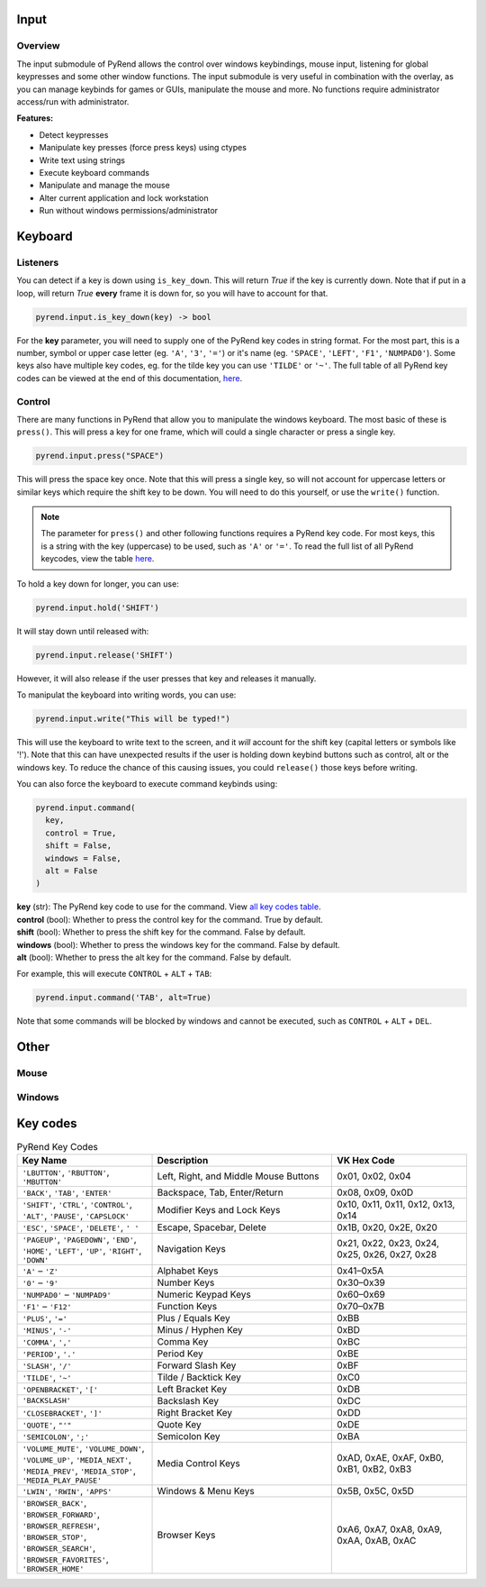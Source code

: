 Input
=====

Overview
--------

The input submodule of PyRend allows the control over windows keybindings, mouse input, listening for global keypresses and some other window functions. The input submodule is very useful in combination with the overlay, as you can manage keybinds for games or GUIs, manipulate the mouse and more. No functions require administrator access/run with administrator.

**Features:**

- Detect keypresses
- Manipulate key presses (force press keys) using ctypes
- Write text using strings
- Execute keyboard commands
- Manipulate and manage the mouse
- Alter current application and lock workstation
- Run without windows permissions/administrator

Keyboard
========

Listeners
---------

You can detect if a key is down using ``is_key_down``. This will return `True` if the key is currently down. Note that if put in a loop, will return `True` **every** frame it is down for, so you will have to account for that.

.. code-block:: python

  pyrend.input.is_key_down(key) -> bool

For the **key** parameter, you will need to supply one of the PyRend key codes in string format. For the most part, this is a number, symbol or upper case letter (eg. ``'A'``, ``'3'``, ``'='``) or it's name (eg. ``'SPACE'``, ``'LEFT'``, ``'F1'``, ``'NUMPAD0'``). Some keys also have multiple key codes, eg. for the tilde key you can use ``'TILDE'`` or ``'~'``. The full table of all PyRend key codes can be viewed at the end of this documentation, `here <#Key-Codes>`_.

Control
-------

There are many functions in PyRend that allow you to manipulate the windows keyboard. The most basic of these is ``press()``. This will press a key for one frame, which will could a single character or press a single key.

.. code-block:: python

  pyrend.input.press("SPACE")

This will press the space key once. Note that this will press a single key, so will not account for uppercase letters or similar keys which require the shift key to be down. You will need to do this yourself, or use the ``write()`` function.

.. note::

  The parameter for ``press()`` and other following functions requires a PyRend key code. For most keys, this is a string with the key (uppercase) to be used, such as     ``'A'`` or ``'='``. To read the full list of all PyRend keycodes, view the table `here <#Key-Codes>`_.

To hold a key down for longer, you can use:

.. code-block:: python

  pyrend.input.hold('SHIFT')

It will stay down until released with:

.. code-block:: python

  pyrend.input.release('SHIFT')

However, it will also release if the user presses that key and releases it manually. 

To manipulat the keyboard into writing words, you can use:

.. code-block:: python

  pyrend.input.write("This will be typed!")

This will use the keyboard to write text to the screen, and it `will` account for the shift key (capital letters or symbols like '!'). Note that this can have unexpected results if the user is holding down keybind buttons such as control, alt or the windows key. To reduce the chance of this causing issues, you could ``release()`` those keys before writing.

You can also force the keyboard to execute command keybinds using:

.. code-block:: python

  pyrend.input.command(
    key,
    control = True,
    shift = False,
    windows = False,
    alt = False
  )

| **key** (str): The PyRend key code to use for the command. View `all key codes table <#Key-Codes>`_.
| **control** (bool): Whether to press the control key for the command. True by default.
| **shift** (bool): Whether to press the shift key for the command. False by default.
| **windows** (bool): Whether to press the windows key for the command. False by default.
| **alt** (bool): Whether to press the alt key for the command. False by default.

For example, this will execute ``CONTROL`` + ``ALT`` + ``TAB``:

.. code-block:: python

  pyrend.input.command('TAB', alt=True)

Note that some commands will be blocked by windows and cannot be executed, such as ``CONTROL`` + ``ALT`` + ``DEL``.

Other
=====

Mouse
-----

Windows
-------

Key codes
=========

.. list-table:: PyRend Key Codes
   :header-rows: 1
   :widths: 30 40 30

   * - Key Name
     - Description
     - VK Hex Code
   * - ``'LBUTTON'``, ``'RBUTTON'``, ``'MBUTTON'``
     - Left, Right, and Middle Mouse Buttons
     - 0x01, 0x02, 0x04
   * - ``'BACK'``, ``'TAB'``, ``'ENTER'``
     - Backspace, Tab, Enter/Return
     - 0x08, 0x09, 0x0D
   * - ``'SHIFT'``, ``'CTRL'``, ``'CONTROL'``, ``'ALT'``, ``'PAUSE'``, ``'CAPSLOCK'``
     - Modifier Keys and Lock Keys
     - 0x10, 0x11, 0x11, 0x12, 0x13, 0x14
   * - ``'ESC'``, ``'SPACE'``, ``'DELETE'``, ``' '`` 
     - Escape, Spacebar, Delete
     - 0x1B, 0x20, 0x2E, 0x20
   * - ``'PAGEUP'``, ``'PAGEDOWN'``, ``'END'``, ``'HOME'``, ``'LEFT'``, ``'UP'``, ``'RIGHT'``, ``'DOWN'``
     - Navigation Keys
     - 0x21, 0x22, 0x23, 0x24, 0x25, 0x26, 0x27, 0x28
   * - ``'A'`` – ``'Z'``
     - Alphabet Keys
     - 0x41–0x5A
   * - ``'0'`` – ``'9'``
     - Number Keys
     - 0x30–0x39
   * - ``'NUMPAD0'`` – ``'NUMPAD9'``
     - Numeric Keypad Keys
     - 0x60–0x69
   * - ``'F1'`` – ``'F12'``
     - Function Keys
     - 0x70–0x7B
   * - ``'PLUS'``, ``'='``
     - Plus / Equals Key
     - 0xBB
   * - ``'MINUS'``, ``'-'``
     - Minus / Hyphen Key
     - 0xBD
   * - ``'COMMA'``, ``','``
     - Comma Key
     - 0xBC
   * - ``'PERIOD'``, ``'.'``
     - Period Key
     - 0xBE
   * - ``'SLASH'``, ``'/'``
     - Forward Slash Key
     - 0xBF
   * - ``'TILDE'``, ``'~'``
     - Tilde / Backtick Key
     - 0xC0
   * - ``'OPENBRACKET'``, ``'['``
     - Left Bracket Key
     - 0xDB
   * - ``'BACKSLASH'``
     - Backslash Key
     - 0xDC
   * - ``'CLOSEBRACKET'``, ``']'``
     - Right Bracket Key
     - 0xDD
   * - ``'QUOTE'``, ``"'"``
     - Quote Key
     - 0xDE
   * - ``'SEMICOLON'``, ``';'``
     - Semicolon Key
     - 0xBA
   * - ``'VOLUME_MUTE'``, ``'VOLUME_DOWN'``, ``'VOLUME_UP'``, ``'MEDIA_NEXT'``, ``'MEDIA_PREV'``, ``'MEDIA_STOP'``, ``'MEDIA_PLAY_PAUSE'``
     - Media Control Keys
     - 0xAD, 0xAE, 0xAF, 0xB0, 0xB1, 0xB2, 0xB3
   * - ``'LWIN'``, ``'RWIN'``, ``'APPS'``
     - Windows & Menu Keys
     - 0x5B, 0x5C, 0x5D
   * - ``'BROWSER_BACK'``, ``'BROWSER_FORWARD'``, ``'BROWSER_REFRESH'``, ``'BROWSER_STOP'``, ``'BROWSER_SEARCH'``, ``'BROWSER_FAVORITES'``, ``'BROWSER_HOME'``
     - Browser Keys
     - 0xA6, 0xA7, 0xA8, 0xA9, 0xAA, 0xAB, 0xAC


